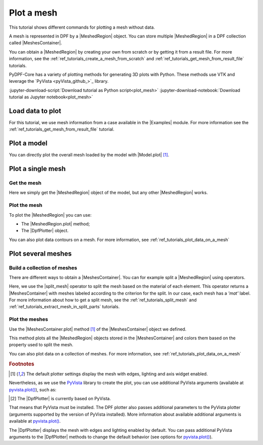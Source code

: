 .. _ref_tutorials_plot_mesh:

===========
Plot a mesh
===========

.. |Model.plot| replace:: :py:meth:`Model.plot() <ansys.dpf.core.model.Model.plot>`
.. |MeshedRegion.plot| replace:: :py:meth:`MeshedRegion.plot() <ansys.dpf.core.meshed_region.MeshedRegion.plot>`
.. |MeshesContainer.plot| replace:: :py:meth:`MeshesContainer.plot() <ansys.dpf.core.meshes_container.MeshesContainer.plot>`
.. |add_mesh| replace:: :py:meth:`add_mesh() <ansys.dpf.core.plotter.DpfPlotter.add_mesh>`
.. |show_figure| replace:: :py:meth:`show_figure() <ansys.dpf.core.plotter.DpfPlotter.show_figure>`
.. |split_mesh| replace:: :py:class:`split_mesh <ansys.dpf.core.operators.mesh.split_mesh.split_mesh>`

.. |Model| replace:: :py:class:`Model <ansys.dpf.core.model.Model>`
.. |Examples| replace:: :py:mod:`Examples<ansys.dpf.core.examples>`
.. |MeshedRegion| replace:: :py:class:`MeshedRegion <ansys.dpf.core.meshed_region.MeshedRegion>`
.. |MeshesContainer| replace:: :py:class:`MeshesContainer <ansys.dpf.core.meshes_container.MeshesContainer>`
.. |DpfPlotter| replace:: :py:class:`DpfPlotter<ansys.dpf.core.plotter.DpfPlotter>`

This tutorial shows different commands for plotting a mesh without data.

A mesh is represented in DPF by a |MeshedRegion| object.
You can store multiple |MeshedRegion| in a DPF collection called |MeshesContainer|.

You can obtain a |MeshedRegion| by creating your own from scratch or by getting it from a result file.
For more information, see the :ref:`ref_tutorials_create_a_mesh_from_scratch` and
:ref:`ref_tutorials_get_mesh_from_result_file` tutorials.

PyDPF-Core has a variety of plotting methods for generating 3D plots with Python.
These methods use VTK and leverage the `PyVista <pyVista_github_>`_ library.

:jupyter-download-script:`Download tutorial as Python script<plot_mesh>`
:jupyter-download-notebook:`Download tutorial as Jupyter notebook<plot_mesh>`

Load data to plot
-----------------

For this tutorial, we use mesh information from a case available in the |Examples| module.
For more information see the :ref:`ref_tutorials_get_mesh_from_result_file` tutorial.

.. jupyter-execute::

    # Import the ``ansys.dpf.core`` module
    import ansys.dpf.core as dpf
    # Import the examples module
    from ansys.dpf.core import examples
    # Import the operators module
    from ansys.dpf.core import operators as ops

    # Download and get the path to an example result file
    result_file_path_1 = examples.download_piston_rod()

    # Create a model from the result file
    model_1 = dpf.Model(data_sources=result_file_path_1)

Plot a model
------------

You can directly plot the overall mesh loaded by the model with |Model.plot| [1]_.

.. jupyter-execute::

    # Plot the mesh
    model_1.plot()

Plot a single mesh
------------------

Get the mesh
^^^^^^^^^^^^

Here we simply get the |MeshedRegion| object of the model, but any other |MeshedRegion| works.

.. jupyter-execute::

    # Extract the mesh
    meshed_region_1 = model_1.metadata.meshed_region

Plot the mesh
^^^^^^^^^^^^^

To plot the |MeshedRegion| you can use:

- The |MeshedRegion.plot| method;
- The |DpfPlotter| object.

.. tab-set::

    .. tab-item:: MeshedRegion.plot() method

        Use the |MeshedRegion.plot| method [1]_ of the |MeshedRegion| object we defined.

        .. jupyter-execute::

            # Plot the mesh object
            meshed_region_1.plot()

    .. tab-item:: DpfPlotter object

        To plot the mesh with this approach, first create an instance of |DpfPlotter| [2]_.
        Then, add the |MeshedRegion| to the scene using the |add_mesh| method.

        To render and show the figure based on the current state of the plotter object, use the |show_figure| method.

        .. jupyter-execute::

            # Create a DpfPlotter instance
            plotter_1 = dpf.plotter.DpfPlotter()

            # Add the mesh to the scene
            plotter_1.add_mesh(meshed_region=meshed_region_1)

            # Display the scene
            plotter_1.show_figure()

You can also plot data contours on a mesh. For more information, see :ref:`ref_tutorials_plot_data_on_a_mesh`

Plot several meshes
-------------------

Build a collection of meshes
^^^^^^^^^^^^^^^^^^^^^^^^^^^^

There are different ways to obtain a |MeshesContainer|.
You can for example split a |MeshedRegion| using operators.

Here, we use the |split_mesh| operator to split the mesh based on the material of each element.
This operator returns a |MeshesContainer| with meshes labeled according to the criterion for the split.
In our case, each mesh has a *'mat'* label.
For more information about how to get a split mesh, see the :ref:`ref_tutorials_split_mesh`
and :ref:`ref_tutorials_extract_mesh_in_split_parts` tutorials.

.. jupyter-execute::

    # Split the mesh based on material property
    meshes = ops.mesh.split_mesh(mesh=meshed_region_1, property="mat").eval()

    # Show the result
    print(meshes)

Plot the meshes
^^^^^^^^^^^^^^^

Use the |MeshesContainer.plot| method [1]_ of the |MeshesContainer| object we defined.

This method plots all the |MeshedRegion| objects stored in the |MeshesContainer|
and colors them based on the property used to split the mesh.

.. jupyter-execute::

    # Plot the collection of meshes
    meshes.plot()

You can also plot data on a collection of meshes.
For more information, see :ref:`ref_tutorials_plot_data_on_a_mesh`

.. rubric:: Footnotes

.. [1] The default plotter settings display the mesh with edges, lighting and axis widget enabled.
Nevertheless, as we use the `PyVista <pyVista_github>`_ library to create the plot, you can use additional
PyVista arguments (available at `pyvista.plot() <pyvista_doc_plot_method>`_), such as:

.. jupyter-execute::

    model_1.plot(title= "Mesh",
                  text= "this is a mesh",  # Adds the given text at the bottom of the plot
                  off_screen=True,
                  screenshot="mesh_plot_1.png",  # Save a screenshot to file with the given name
                  window_size=[450,350]
                  )
    # Notes:
    # - To save a screenshot to file, use the "screenshot" argument (as well as "notebook=False" if on a Jupyter notebook).
    # - The "off_screen" keyword only works when "notebook=False". If "off_screen=True" the plot is not displayed when running the code.

.. [2] The |DpfPlotter| is currently based on PyVista.
That means that PyVista must be installed.
The DPF plotter also passes additional parameters to the PyVista plotter
(arguments supported by the version of PyVista installed).
More information about available additional arguments is available at `pyvista.plot() <pyvista_doc_plot_method>`_.

The |DpfPlotter| displays the mesh with edges and lighting
enabled by default. You can pass additional PyVista arguments to the |DpfPlotter|
methods to change the default behavior (see options for `pyvista.plot() <pyvista_doc_plot_method>`_).